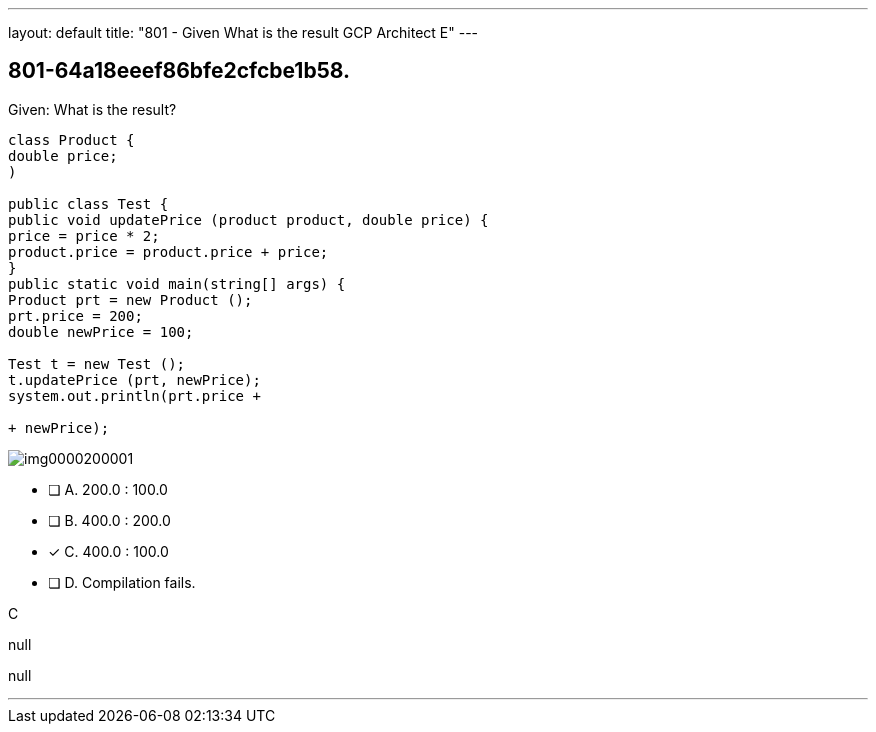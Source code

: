 ---
layout: default 
title: "801 - Given
What is the result GCP Architect E"
---




[.question]
== 801-64a18eeef86bfe2cfcbe1b58.



****

[.query]
--
Given:
What is the result?


[source,java]
----
class Product {
double price;
)

public class Test {
public void updatePrice (product product, double price) {
price = price * 2;
product.price = product.price + price;
}
public static void main(string[] args) {
Product prt = new Product ();
prt.price = 200;
double newPrice = 100;

Test t = new Test ();
t.updatePrice (prt, newPrice);
system.out.println(prt.price +

+ newPrice);
----





image::https://eaeastus2.blob.core.windows.net/optimizedimages/static/images/Java-SE-8-Programmer/question/img0000200001.png[]



--

[.list]
--
* [ ] A. 200.0 : 100.0
* [ ] B. 400.0 : 200.0
* [*] C. 400.0 : 100.0
* [ ] D. Compilation fails.

--
****

[.answer]
C

[.explanation]
--
null
--

[.ka]
null

'''


